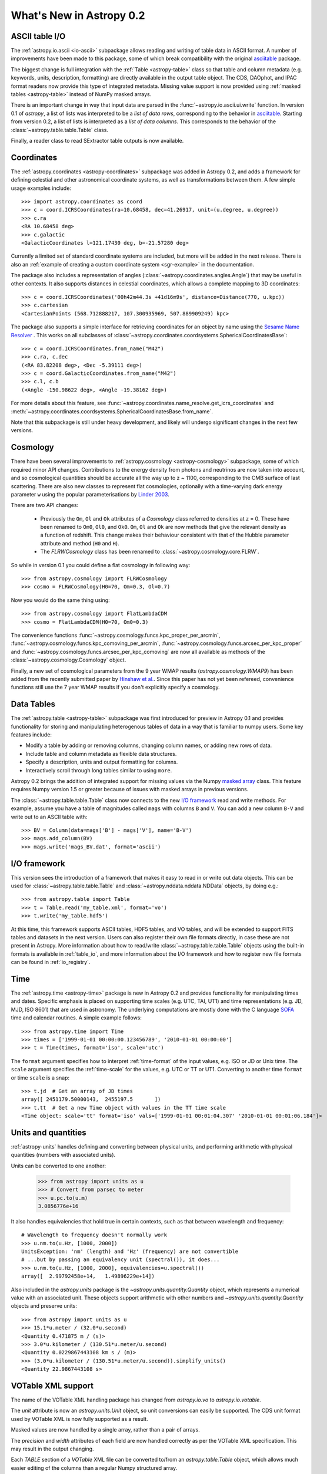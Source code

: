 .. _whatsnew-0.2:

=========================
What's New in Astropy 0.2
=========================

ASCII table I/O
---------------

The :ref:`astropy.io.ascii <io-ascii>` subpackage allows reading and writing of
table data in ASCII format.  A number of improvements have been made to this
package, some of which break compatibility with the original `asciitable
<https://asciitable.readthedocs.org/>`_ package.

The biggest change is full integration with the :ref:`Table <astropy-table>` class
so that table and column metadata (e.g. keywords, units, description,
formatting) are directly available in the output table object.  The CDS,
DAOphot, and IPAC format readers now provide this type of integrated metadata.
Missing value support is now provided using :ref:`masked tables <astropy-table>`
instead of NumPy masked arrays.

There is an important change in way that input data are parsed in the
:func:`~astropy.io.ascii.ui.write` function.  In version 0.1 of `astropy`, a
list of lists was interpreted to be a *list of data rows*, corresponding to the
behavior in `asciitable <https://asciitable.readthedocs.org/>`_.  Starting from
version 0.2, a list of lists is interpreted as a *list of data columns*.  This corresponds
to the behavior of the :class:`~astropy.table.table.Table` class.

Finally, a reader class to read SExtractor table outputs is now available.


Coordinates
-----------

The :ref:`astropy.coordinates <astropy-coordinates>` subpackage was added in Astropy 0.2, and
adds a framework for defining celestial and other astronomical coordinate
systems, as well as transformations between them. A few simple usage examples
include::

  >>> import astropy.coordinates as coord
  >>> c = coord.ICRSCoordinates(ra=10.68458, dec=41.26917, unit=(u.degree, u.degree))
  >>> c.ra
  <RA 10.68458 deg>
  >>> c.galactic
  <GalacticCoordinates l=121.17430 deg, b=-21.57280 deg>

Currently a limited set of standard coordinate systems are included, but more will be
added in the next release.  There is also an 
:ref:`example of creating a custom coordinate system <sgr-example>`  in the documentation.

The package also includes a representation of angles (:class:`~astropy.coordinates.angles.Angle`)
that may be useful in other contexts. It also supports distances in
celestial coordinates, which allows a complete mapping to 3D coordinates::

  >>> c = coord.ICRSCoordinates('00h42m44.3s +41d16m9s', distance=Distance(770, u.kpc))
  >>> c.cartesian
  <CartesianPoints (568.712888217, 107.300935969, 507.889909249) kpc>

The package also supports a simple interface for retrieving coordinates for an object by 
name using the `Sesame Name Resolver <http://cds.u-strasbg.fr/cgi-bin/Sesame>`_ . This works 
on all subclasses of :class:`~astropy.coordinates.coordsystems.SphericalCoordinatesBase`::

  >>> c = coord.ICRSCoordinates.from_name("M42")
  >>> c.ra, c.dec
  (<RA 83.82208 deg>, <Dec -5.39111 deg>)
  >>> c = coord.GalacticCoordinates.from_name("M42")
  >>> c.l, c.b
  (<Angle -150.98622 deg>, <Angle -19.38162 deg>)

For more details about this feature, see 
:func:`~astropy.coordinates.name_resolve.get_icrs_coordinates` and 
:meth:`~astropy.coordinates.coordsystems.SphericalCoordinatesBase.from_name`.

Note that this subpackage is still under heavy development, and likely will
undergo significant changes in the next few versions.


Cosmology
---------

There have been several improvements to :ref:`astropy.cosmology
<astropy-cosmology>` subpackage, some of which required minor API
changes. Contributions to the energy density from photons and
neutrinos are now taken into account, and so cosmological quantities
should be accurate all the way up to z ~ 1100, corresponding to the
CMB surface of last scattering. There are also new classes to
represent flat cosmologies, optionally with a time-varying dark energy
parameter ``w`` using the popular parameterisations by `Linder 2003
<http://adsabs.harvard.edu/abs/2003PhRvL..90i1301L>`_.

There are two API changes:

  * Previously the ``Om``, ``Ol`` and ``Ok`` attributes of a
    `Cosmology` class referred to densities at z = 0. These have been
    renamed to ``Om0``, ``Ol0``, and ``Ok0``. ``Om``, ``Ol`` and
    ``Ok`` are now methods that give the relevant density as a
    function of redshift. This change makes their behaviour consistent
    with that of the Hubble parameter attribute and method (``H0`` and
    ``H``).

  * The `FLRWCosmology` class has been renamed to
    :class:`~astropy.cosmology.core.FLRW`.

So while in version 0.1 you could define a flat cosmology in following way::

  >>> from astropy.cosmology import FLRWCosmology
  >>> cosmo = FLRWCosmology(H0=70, Om=0.3, Ol=0.7)

Now you would do the same thing using::

  >>> from astropy.cosmology import FlatLambdaCDM
  >>> cosmo = FlatLambdaCDM(H0=70, Om0=0.3)

The convenience functions
:func:`~astropy.cosmology.funcs.kpc_proper_per_arcmin`,
:func:`~astropy.cosmology.funcs.kpc_comoving_per_arcmin`,
:func:`~astropy.cosmology.funcs.arcsec_per_kpc_proper` and
:func:`~astropy.cosmology.funcs.arcsec_per_kpc_comoving` are now all
available as methods of the :class:`~astropy.cosmology.Cosmology`
object.

Finally, a new set of cosmological parameters from the 9 year WMAP
results (`astropy.cosmology.WMAP9`) has been added from the recently
submitted paper by `Hinshaw et
al. <http://arxiv.org/abs/1212.5226>`_. Since this paper has not yet
been refereed, convenience functions still use the 7 year WMAP results
if you don't explicitly specify a cosmology.


Data Tables
-----------

The :ref:`astropy.table <astropy-table>` subpackage was first introduced for
preview in Astropy 0.1 and provides functionality for storing and manipulating
heterogenous tables of data in a way that is familiar to numpy users.  Some key
features include:

* Modify a table by adding or removing columns, changing column names,
  or adding new rows of data.
* Include table and column metadata as flexible data structures.
* Specify a description, units and output formatting for columns.
* Interactively scroll through long tables similar to using ``more``.

Astropy 0.2 brings the addition of integrated support for missing values via
the Numpy `masked array
<http://docs.scipy.org/doc/numpy/reference/maskedarray.html>`_ class.  This
feature requires Numpy version 1.5 or greater because of issues
with masked arrays in previous versions.

The :class:`~astropy.table.table.Table` class now connects to the new `I/O
framework`_ read and write methods.  For example, assume you have a table
of magnitudes called ``mags`` with columns ``B`` and ``V``.  You can add a new
column ``B-V`` and write out to an ASCII table with::

  >>> BV = Column(data=mags['B'] - mags['V'], name='B-V')
  >>> mags.add_column(BV)
  >>> mags.write('mags_BV.dat', format='ascii')



I/O framework
-------------

This version sees the introduction of a framework that makes it easy to read
in or write out data objects. This can be used for
:class:`~astropy.table.table.Table` and :class:`~astropy.nddata.nddata.NDData`
objects, by doing e.g.::

    >>> from astropy.table import Table
    >>> t = Table.read('my_table.xml', format='vo')
    >>> t.write('my_table.hdf5')

At this time, this framework supports ASCII tables, HDF5 tables, and VO
tables, and will be extended to support FITS tables and datasets in the next
version. Users can also register their own file formats directly, in case
these are not present in Astropy. More information about how to read/write
:class:`~astropy.table.table.Table` objects using the built-in formats is
available in :ref:`table_io`, and more information about the I/O framework and
how to register new file formats can be found in :ref:`io_registry`.



Time
-----

The :ref:`astropy.time <astropy-time>` package is new in Astropy 0.2 and
provides functionality for manipulating times and dates.  Specific emphasis is
placed on supporting time scales (e.g. UTC, TAI, UT1) and time representations
(e.g. JD, MJD, ISO 8601) that are used in astronomy.  The underlying
computations are mostly done with the C language `SOFA`_ time and calendar
routines.  A simple example follows::

  >>> from astropy.time import Time
  >>> times = ['1999-01-01 00:00:00.123456789', '2010-01-01 00:00:00']
  >>> t = Time(times, format='iso', scale='utc')

The ``format`` argument specifies how to interpret :ref:`time-format` of the
input values, e.g. ISO or JD or Unix time.  The ``scale`` argument specifies
the :ref:`time-scale` for the values, e.g. UTC or TT or UT1.  Converting to
another time ``format`` or time ``scale`` is a snap::

  >>> t.jd  # Get an array of JD times
  array([ 2451179.50000143,  2455197.5       ])
  >>> t.tt  # Get a new Time object with values in the TT time scale
  <Time object: scale='tt' format='iso' vals=['1999-01-01 00:01:04.307' '2010-01-01 00:01:06.184']>

.. _SOFA: http://www.iausofa.org/index.html


Units and quantities
--------------------

:ref:`astropy-units` handles defining and converting between physical
units, and performing arithmetic with physical quantities (numbers
with associated units).

Units can be converted to one another:

  >>> from astropy import units as u
  >>> # Convert from parsec to meter
  >>> u.pc.to(u.m)
  3.0856776e+16

It also handles equivalencies that hold true in certain contexts, such
as that between wavelength and frequency::

  # Wavelength to frequency doesn't normally work
  >>> u.nm.to(u.Hz, [1000, 2000])
  UnitsException: 'nm' (length) and 'Hz' (frequency) are not convertible
  # ...but by passing an equivalency unit (spectral()), it does...
  >>> u.nm.to(u.Hz, [1000, 2000], equivalencies=u.spectral())
  array([  2.99792458e+14,   1.49896229e+14])

Also included in the `astropy.units` package is the
`~astropy.units.quantity.Quantity` object, which represents a
numerical value with an associated unit. These objects support
arithmetic with other numbers and `~astropy.units.quantity.Quantity`
objects and preserve units::

  >>> from astropy import units as u
  >>> 15.1*u.meter / (32.0*u.second)
  <Quantity 0.471875 m / (s)>
  >>> 3.0*u.kilometer / (130.51*u.meter/u.second)
  <Quantity 0.0229867443108 km s / (m)>
  >>> (3.0*u.kilometer / (130.51*u.meter/u.second)).simplify_units()
  <Quantity 22.9867443108 s>


VOTable XML support
-------------------

The name of the VOTable XML handling package has changed from
`astropy.io.vo` to `astropy.io.votable`.

The `unit` attribute is now an `astropy.units.Unit` object, so unit
conversions can easily be supported.  The CDS unit format used by
VOTable XML is now fully supported as a result.

Masked values are now handled by a single array, rather than a pair of
arrays.

The `precision` and `width` attributes of each field are now handled
correctly as per the VOTable XML specification.  This may result in
the output changing.

Each `TABLE` section of a `VOTable` XML file can be converted to/from
an `astropy.table.Table` object, which allows much easier editing of
the columns than a regular Numpy structured array.

A standalone `volint` script is available to validate the contents of
VOTable XML files.

The default setting for `pedantic` mode can be set using a
configuration parameter (`astropy.io.vo.PEDANTIC`).


WCS
---

When reading FITS headers, the default value of `relax` is `True`, in
order to accept all non-standard keywords that `wcslib` understands.
This should make `astropy.wcs` handle more FITS files by default, but
may introduce a change in behavior in some edge cases.  Likewise for
writing FITS headers, the default value of `relax` is `WCSHDO_safe`,
meaning it will write all non-standard exceptions that are considered
safe and unambiguous.  This should make the FITS files produced by
`astropy.wcs` supported by a larger range of third-party tools, but
may introduce changes in behavior in some edge cases.

The WCS transformation functions, when provided for a separate array
for each input axis, will now broadcast the arrays correctly and
return the output in the broadcasted shape.  This makes using a
constant for one of the axes possible.

The units in a WCS object (`CUNITij`) are now `astropy.units.Unit`
objects, so operations on those units may be performed.

The included version of `wcslib` has been upgraded to version 4.16.
